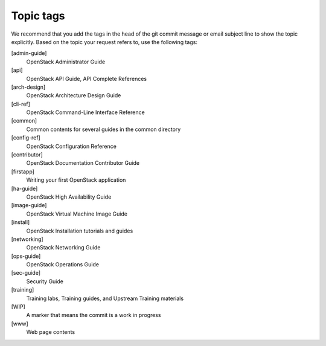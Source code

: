 .. _topic_tags:

==========
Topic tags
==========

We recommend that you add the tags in the head of the git commit
message or email subject line to show the topic explicitly.
Based on the topic your request refers to, use the following tags:

[admin-guide]
  OpenStack Administrator Guide

[api]
  OpenStack API Guide, API Complete References

[arch-design]
  OpenStack Architecture Design Guide

[cli-ref]
  OpenStack Command-Line Interface Reference

[common]
  Common contents for several guides in the common directory

[config-ref]
  OpenStack Configuration Reference

[contributor]
  OpenStack Documentation Contributor Guide

[firstapp]
  Writing your first OpenStack application

[ha-guide]
  OpenStack High Availability Guide

[image-guide]
  OpenStack Virtual Machine Image Guide

[install]
  OpenStack Installation tutorials and guides

[networking]
  OpenStack Networking Guide

[ops-guide]
  OpenStack Operations Guide

[sec-guide]
  Security Guide

[training]
  Training labs, Training guides, and Upstream Training materials

[WIP]
  A marker that means the commit is a work in progress

[www]
  Web page contents
